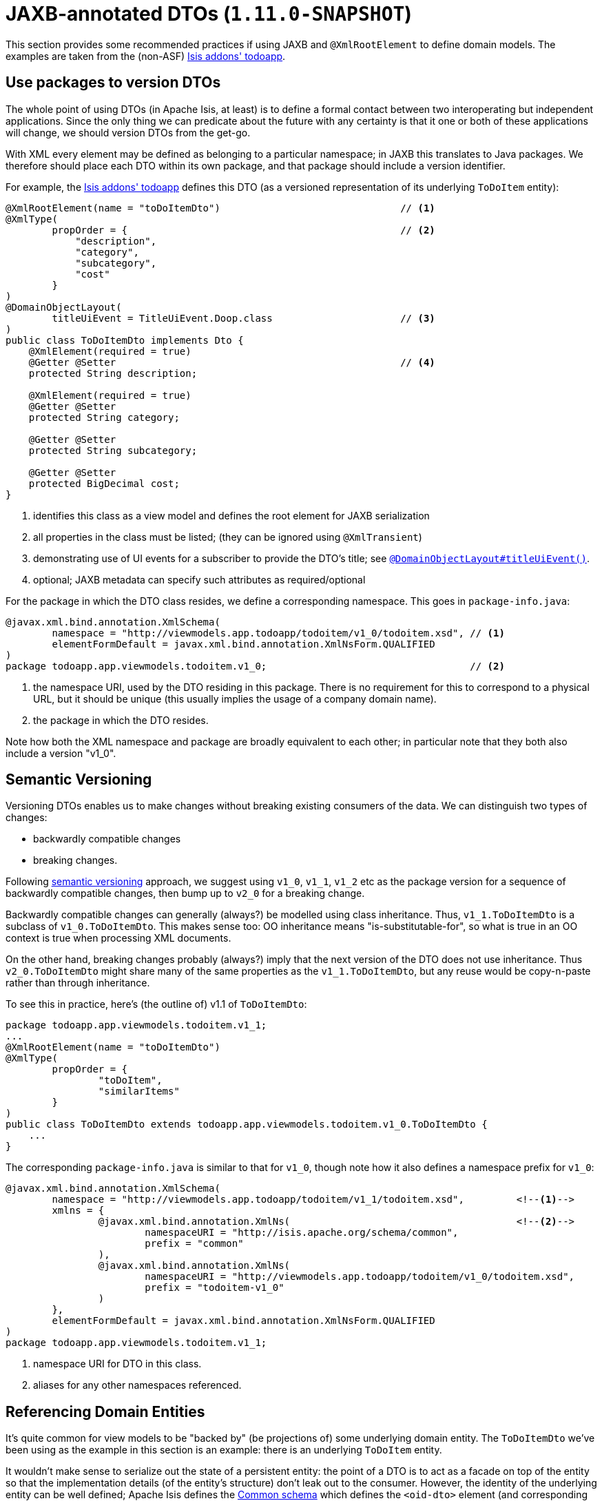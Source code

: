 [[_ugbtb_more-advanced_view-models_jaxb]]
= JAXB-annotated DTOs (`1.11.0-SNAPSHOT`)
:Notice: Licensed to the Apache Software Foundation (ASF) under one or more contributor license agreements. See the NOTICE file distributed with this work for additional information regarding copyright ownership. The ASF licenses this file to you under the Apache License, Version 2.0 (the "License"); you may not use this file except in compliance with the License. You may obtain a copy of the License at. http://www.apache.org/licenses/LICENSE-2.0 . Unless required by applicable law or agreed to in writing, software distributed under the License is distributed on an "AS IS" BASIS, WITHOUT WARRANTIES OR  CONDITIONS OF ANY KIND, either express or implied. See the License for the specific language governing permissions and limitations under the License.
:_basedir: ../
:_imagesdir: images/




This section provides some recommended practices if using JAXB and `@XmlRootElement` to define domain models.  The
examples are taken from the (non-ASF) http://github.com/isisaddons/isis-app-todoapp[Isis addons' todoapp].



[[_ugbtb_more-advanced_view-models_jaxb_using-packages-to-version]]
== Use packages to version DTOs

The whole point of using DTOs (in Apache Isis, at least) is to define a formal contact between two interoperating but
independent applications.  Since the only thing we can predicate about the future with any certainty is that it one or
both of these applications will change, we should version DTOs from the get-go.

With XML every element may be defined as belonging to a particular namespace; in JAXB this translates to Java packages.
We therefore should place each DTO within its own package, and that package should include a version identifier.

For example, the http://github.com/isisaddons/isis-app-todoapp[Isis addons' todoapp] defines this DTO (as a versioned
representation of its underlying `ToDoItem` entity):

[source,java]
----
@XmlRootElement(name = "toDoItemDto")                               // <1>
@XmlType(
        propOrder = {                                               // <2>
            "description",
            "category",
            "subcategory",
            "cost"
        }
)
@DomainObjectLayout(
        titleUiEvent = TitleUiEvent.Doop.class                      // <3>
)
public class ToDoItemDto implements Dto {
    @XmlElement(required = true)
    @Getter @Setter                                                 // <4>
    protected String description;

    @XmlElement(required = true)
    @Getter @Setter
    protected String category;

    @Getter @Setter
    protected String subcategory;

    @Getter @Setter
    protected BigDecimal cost;
}
----
<1> identifies this class as a view model and defines the root element for JAXB serialization
<2> all properties in the class must be listed; (they can be ignored using `@XmlTransient`)
<3> demonstrating use of UI events for a subscriber to provide the DTO's title; see xref:rgant.adoc#_rgant_manpage-DomainObjectLayout_titleUiEvent[`@DomainObjectLayout#titleUiEvent()`].
<4> optional; JAXB metadata can specify such attributes as required/optional


For the package in which the DTO class resides, we define a corresponding namespace.  This goes in `package-info.java`:

[source,java]
----
@javax.xml.bind.annotation.XmlSchema(
        namespace = "http://viewmodels.app.todoapp/todoitem/v1_0/todoitem.xsd", // <1>
        elementFormDefault = javax.xml.bind.annotation.XmlNsForm.QUALIFIED
)
package todoapp.app.viewmodels.todoitem.v1_0;                                   // <2>
----
<1> the namespace URI, used by the DTO residing in this package.  There is no requirement for this to correspond to a physical URL, but it should be unique (this
usually implies the usage of a company domain name).
<2> the package in which the DTO resides.

Note how both the XML namespace and package are broadly equivalent to each other; in particular note that they both
also include a version "v1_0".




[[_ugbtb_more-advanced_view-models_jaxb_semantic-versioning]]
== Semantic Versioning

Versioning DTOs enables us to make changes without breaking existing consumers of the data.  We can distinguish two
types of changes:

* backwardly compatible changes
* breaking changes.

Following link:http://semver.org[semantic versioning] approach, we suggest using `v1_0`, `v1_1`, `v1_2` etc as the
package version for a sequence of backwardly compatible changes, then bump up to `v2_0` for a breaking change.

Backwardly compatible changes can generally (always?) be modelled using class inheritance.  Thus, `v1_1.ToDoItemDto`
is a subclass of `v1_0.ToDoItemDto`.  This makes sense too: OO inheritance means "is-substitutable-for", so what is
true in an OO context is true when processing XML documents.

On the other hand, breaking changes probably (always?) imply that the next version of the DTO does not use inheritance.
Thus `v2_0.ToDoItemDto` might share many of the same properties as the `v1_1.ToDoItemDto`, but any reuse would be
copy-n-paste rather than through inheritance.

To see this in practice, here's (the outline of) v1.1 of `ToDoItemDto`:

[source,java]
----
package todoapp.app.viewmodels.todoitem.v1_1;
...
@XmlRootElement(name = "toDoItemDto")
@XmlType(
        propOrder = {
                "toDoItem",
                "similarItems"
        }
)
public class ToDoItemDto extends todoapp.app.viewmodels.todoitem.v1_0.ToDoItemDto {
    ...
}
----


The corresponding `package-info.java` is similar to that for `v1_0`, though note how it also defines a namespace prefix
for `v1_0`:

[source,java]
----
@javax.xml.bind.annotation.XmlSchema(
        namespace = "http://viewmodels.app.todoapp/todoitem/v1_1/todoitem.xsd",         <!--1-->
        xmlns = {
                @javax.xml.bind.annotation.XmlNs(                                       <!--2-->
                        namespaceURI = "http://isis.apache.org/schema/common",
                        prefix = "common"
                ),
                @javax.xml.bind.annotation.XmlNs(
                        namespaceURI = "http://viewmodels.app.todoapp/todoitem/v1_0/todoitem.xsd",
                        prefix = "todoitem-v1_0"
                )
        },
        elementFormDefault = javax.xml.bind.annotation.XmlNsForm.QUALIFIED
)
package todoapp.app.viewmodels.todoitem.v1_1;
----
<1> namespace URI for DTO in this class.
<2> aliases for any other namespaces referenced.



[[_ugbtb_more-advanced_view-models_jaxb_referencing-domain-entities]]
== Referencing Domain Entities

It's quite common for view models to be "backed by" (be projections of) some underlying domain entity.  The
`ToDoItemDto` we've been using as the example in this section is an example: there is an underlying `ToDoItem` entity.

It wouldn't make sense to serialize out the state of a persistent entity: the point of a DTO is to act as a facade
on top of the entity so that the implementation details (of the entity's structure) don't leak out to the consumer.
However, the identity of the underlying entity can be well defined; Apache Isis defines the
xref:rg.adoc#_rg_schema-common[Common schema] which defines the `<oid-dto>` element (and corresponding `OidDto` class):
the object's type and its identifier.  This is basically a formal XML equivalent to the `Bookmark` object obtained
from the xref:rg.adoc#_rg_services-api_manpage-BookmarkService[`BookmarkService`].

There is only one requirement to make this work: every referenced domain entity must be annotated with
xref:rgant.adoc#_rgant_manpage-XmlJavaTypeAdapter[`@XmlJavaTypeAdapter`], specifying the framework-provided
`PersistentEntityAdapter.class`.  This class is similar to the `BookmarkService`: it knows how to create an `OidDto`
from an object reference.

Thus, in our view model we can legitimately write:

[source,java]
----
package todoapp.app.viewmodels.todoitem.v1_1;
...
public class ToDoItemDto extends todoapp.app.viewmodels.todoitem.v1_0.ToDoItemDto {
    ...
    @Getter @Setter
    protected ToDoItem toDoItem;
}
----

All we need to do is remember to add that `@XmlJavaTypeAdapter` annotation to the referenced entity:

[source,java]
----
@XmlJavaTypeAdapter(PersistentEntityAdapter.class)
public class ToDoItem ...  {
    ...
}
----



[[_ugbtb_more-advanced_view-models_jaxb_collections]]
== Collections

It's also possible for a DTO to hold collections of objects.  These can be of any type, either simple properties, or
references to other objects.

The only bit of boilerplate that is required is the `@XmlElementWrapper` annotation.  This instructs JAXB to create
an XML element (based on the field name) to contain each of the elements.  (If this is omitted then the contents of
the collection are at the same level as the properties; almost certainly not what is required).

For example, the v1.1 of the `ToDoItemDto` could also contain:

[source,java]
----
package todoapp.app.viewmodels.todoitem.v1_1;
...
public class ToDoItemDto extends todoapp.app.viewmodels.todoitem.v1_0.ToDoItemDto {
    ...
    @XmlElementWrapper
    @XmlElement(name = "todoItem")
    @Getter @Setter
    protected List<ToDoItem> similarItems = Lists.newArrayList();
}
----


There's nothing to prevent a JAXB DTO from containing rich graphs of data, parent containing children containing
children.  Be aware though that all of this state will become the DTO's memento, ultimately converted into a URL-safe
form, by way of the xref:rg.adoc#_rg_services-spi_manpage-UrlEncodingService[`UrlEncodingService`].

There are limits to the lengths of URLs, however.  Therefore the DTO should not include state that can easily be
derived from other information.  If the URL does exceed limits, then provide a custom implementation of `UrlEncodingService`
to handle the memento string in some other fashion (eg substituting it with a GUID, with the memento cached somehow
on the server).





== Generating XSDs and DTOs

The xref:cg.adoc#_cg_isis-maven-plugin[Apache Isis maven plugin] provides the xref:cg.adoc#_cg_isis-maven-plugin_xsd[xsd] goal that allows the XSDs to be generated from any JAXB-annotated view models.
These use the xref:rg.adoc#_rg_services-api_manpage-JaxbService[`JaxbService`] to generate the schemas; using the
standard `schemagen` command line will not correctly interpret any references to domain entities as OIDs.

The documentation for the `xsd` goal also explains how to generate DTO classes from the generated XSDs.  Note that these
DTOs are not the same as the JAXB view models; they can be used outside of an Isis application, for example in a
standalone subscriber running on an enterprise service bus such as Apache Camel.

